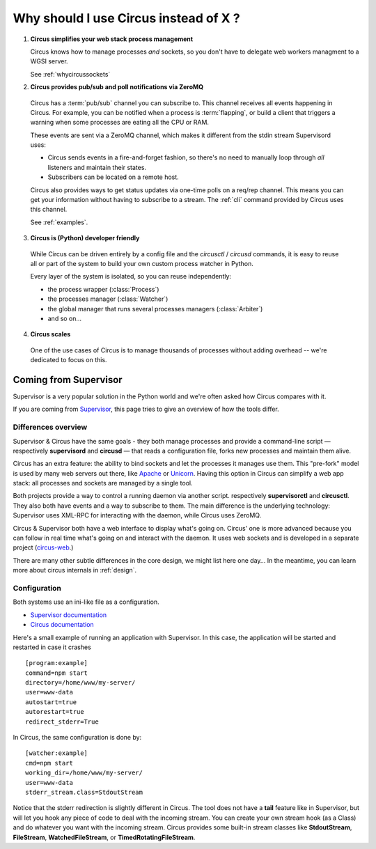 .. _why:

Why should I use Circus instead of X ?
######################################


1. **Circus simplifies your web stack process management**

   Circus knows how to manage processes *and* sockets, so you don't
   have to delegate web workers managment to a WGSI server.

   See :ref:`whycircussockets`


2. **Circus provides pub/sub and poll notifications via ZeroMQ**

  Circus has a :term:`pub/sub` channel you can subscribe to. This channel
  receives all events happening in Circus. For example, you can be
  notified when a process is :term:`flapping`, or build a client that
  triggers a warning when some processes are eating all the CPU or RAM.

  These events are sent via a ZeroMQ channel, which makes it different
  from the stdin stream Supervisord uses:

  - Circus sends events in a fire-and-forget fashion, so there's no
    need to manually loop through *all* listeners and maintain their
    states.
  - Subscribers can be located on a remote host.

  Circus also provides ways to get status updates via one-time polls
  on a req/rep channel. This means you can get your information without
  having to subscribe to a stream. The :ref:`cli` command provided by
  Circus uses this channel.

  See :ref:`examples`.


3. **Circus is (Python) developer friendly**

  While Circus can be driven entirely by a config file and the
  *circusctl* / *circusd* commands, it is easy to reuse all or part of
  the system to build your own custom process watcher in Python.

  Every layer of the system is isolated, so you can reuse independently:

  - the process wrapper (:class:`Process`)
  - the processes manager (:class:`Watcher`)
  - the global manager that runs several processes managers (:class:`Arbiter`)
  - and so on…


4. **Circus scales**

  One of the use cases of Circus is to manage thousands of processes without
  adding overhead -- we're dedicated to focus on this.

.. _supervisor:

Coming from Supervisor
======================

Supervisor is a very popular solution in the Python world and we're
often asked how Circus compares with it.

If you are coming from `Supervisor <http://supervisord.org>`_, this page
tries to give an overview of how the tools differ.


Differences overview
--------------------

Supervisor & Circus have the same goals - they both manage processes and
provide a command-line script — respectively **supervisord** and **circusd** —
that reads a configuration file, forks new processes and maintain them alive.

Circus has an extra feature: the ability to bind sockets and
let the processes it manages use them. This "pre-fork" model is used
by many web servers out there, like `Apache <https://httpd.apache.org/>`_ or
`Unicorn <http://unicorn.bogomips.org/>`_. Having this option in Circus
can simplify a web app stack: all processes and sockets are managed by
a single tool.

Both projects provide a way to control a running daemon via another script.
respectively **supervisorctl** and **circusctl**. They also both have
events and a way to subscribe to them. The main difference is the
underlying technology: Supervisor uses XML-RPC for interacting with
the daemon, while Circus uses ZeroMQ.

Circus & Supervisor both have a web interface to display what's going
on. Circus' one is more advanced because you can follow in real time
what's going on and interact with the daemon. It uses web sockets and
is developed in a separate project (`circus-web <https://github.com/circus-tent/circus-web>`_.)

There are many other subtle differences in the core design, we
might list here one day… In the meantime, you can learn more about circus
internals in :ref:`design`.


Configuration
-------------

Both systems use an ini-like file as a configuration.

- `Supervisor documentation <http://supervisord.org/configuration.html>`_
- `Circus documentation <http://circus.readthedocs.org/en/latest/configuration/>`_

Here's a small example of running an application with Supervisor. In this
case, the application will be started and restarted in case it crashes ::

    [program:example]
    command=npm start
    directory=/home/www/my-server/
    user=www-data
    autostart=true
    autorestart=true
    redirect_stderr=True

In Circus, the same configuration is done by::

    [watcher:example]
    cmd=npm start
    working_dir=/home/www/my-server/
    user=www-data
    stderr_stream.class=StdoutStream

Notice that the stderr redirection is slightly different in Circus. The
tool does not have a **tail** feature like in Supervisor, but will let
you hook any piece of code to deal with the incoming stream. You
can create your own stream hook (as a Class) and do whatever you want with
the incoming stream. Circus provides some built-in stream classes
like **StdoutStream**, **FileStream**, **WatchedFileStream**, or **TimedRotatingFileStream**.

.. XXX add more complex examples


